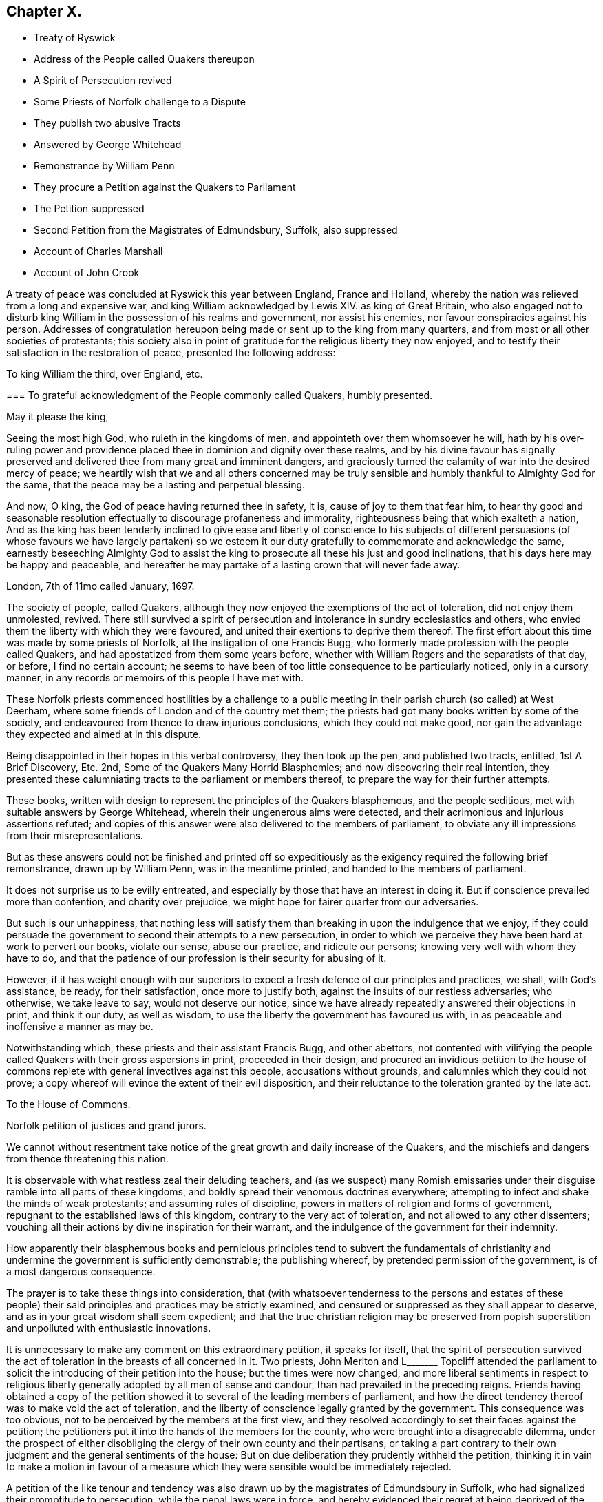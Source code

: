 == Chapter X.

[.chapter-synopsis]
* Treaty of Ryswick
* Address of the People called Quakers thereupon
* A Spirit of Persecution revived
* Some Priests of Norfolk challenge to a Dispute
* They publish two abusive Tracts
* Answered by George Whitehead
* Remonstrance by William Penn
* They procure a Petition against the Quakers to Parliament
* The Petition suppressed
* Second Petition from the Magistrates of Edmundsbury, Suffolk, also suppressed
* Account of Charles Marshall
* Account of John Crook

A treaty of peace was concluded at Ryswick this year between England, France and Holland,
whereby the nation was relieved from a long and expensive war,
and king William acknowledged by Lewis XIV.
as king of Great Britain,
who also engaged not to disturb king William in the possession of his realms and government,
nor assist his enemies, nor favour conspiracies against his person.
Addresses of congratulation hereupon being made or sent up to the king from many quarters,
and from most or all other societies of protestants;
this society also in point of gratitude for the religious liberty they now enjoyed,
and to testify their satisfaction in the restoration of peace,
presented the following address:

[.embedded-content-document.address]
--

[.letter-heading]
To king William the third, over England, etc.

[.blurb]
=== To grateful acknowledgment of the People commonly called Quakers, humbly presented.

[.salutation]
May it please the king,

Seeing the most high God, who ruleth in the kingdoms of men,
and appointeth over them whomsoever he will,
hath by his over-ruling power and providence placed
thee in dominion and dignity over these realms,
and by his divine favour has signally preserved and
delivered thee from many great and imminent dangers,
and graciously turned the calamity of war into the desired mercy of peace;
we heartily wish that we and all others concerned may be truly
sensible and humbly thankful to Almighty God for the same,
that the peace may be a lasting and perpetual blessing.

And now, O king, the God of peace having returned thee in safety, it is,
cause of joy to them that fear him,
to hear thy good and seasonable resolution effectually
to discourage profaneness and immorality,
righteousness being that which exalteth a nation,
And as the king has been tenderly inclined to give ease and liberty of conscience to
his subjects of different persuasions (of whose favours we have largely partaken) so
we esteem it our duty gratefully to commemorate and acknowledge the same,
earnestly beseeching Almighty God to assist the king
to prosecute all these his just and good inclinations,
that his days here may be happy and peaceable,
and hereafter he may partake of a lasting crown that will never fade away.

[.signed-section-context-close]
London, 7th of 11mo called January, 1697.

--

The society of people, called Quakers,
although they now enjoyed the exemptions of the act of toleration,
did not enjoy them unmolested, revived.
There still survived a spirit of persecution and
intolerance in sundry ecclesiastics and others,
who envied them the liberty with which they were favoured,
and united their exertions to deprive them thereof.
The first effort about this time was made by some priests of Norfolk,
at the instigation of one Francis Bugg,
who formerly made profession with the people called Quakers,
and had apostatized from them some years before,
whether with William Rogers and the separatists of that day, or before,
I find no certain account;
he seems to have been of too little consequence to be particularly noticed,
only in a cursory manner, in any records or memoirs of this people I have met with.

These Norfolk priests commenced hostilities by a challenge to a
public meeting in their parish church (so called) at West Deerham,
where some friends of London and of the country met them;
the priests had got many books written by some of the society,
and endeavoured from thence to draw injurious conclusions,
which they could not make good,
nor gain the advantage they expected and aimed at in this dispute.

Being disappointed in their hopes in this verbal controversy, they then took up the pen,
and published two tracts, entitled, 1st [.book-title]#A Brief Discovery, Etc.#
2nd, [.book-title]#Some of the Quakers Many Horrid Blasphemies;#
and now discovering their real intention,
they presented these calumniating tracts to the parliament or members thereof,
to prepare the way for their further attempts.

These books, written with design to represent the principles of the Quakers blasphemous,
and the people seditious, met with suitable answers by George Whitehead,
wherein their ungenerous aims were detected,
and their acrimonious and injurious assertions refuted;
and copies of this answer were also delivered to the members of parliament,
to obviate any ill impressions from their misrepresentations.

But as these answers could not be finished and printed off so expeditiously
as the exigency required the following brief remonstrance,
drawn up by William Penn, was in the meantime printed,
and handed to the members of parliament.

[.embedded-content-document.address]
--

It does not surprise us to be evilly entreated,
and especially by those that have an interest in doing it.
But if conscience prevailed more than contention, and charity over prejudice,
we might hope for fairer quarter from our adversaries.

But such is our unhappiness,
that nothing less will satisfy them than breaking in upon the indulgence that we enjoy,
if they could persuade the government to second their attempts to a new persecution,
in order to which we perceive they have been hard at work to pervert our books,
violate our sense, abuse our practice, and ridicule our persons;
knowing very well with whom they have to do,
and that the patience of our profession is their security for abusing of it.

However,
if it has weight enough with our superiors to expect
a fresh defence of our principles and practices,
we shall, with God`'s assistance, be ready, for their satisfaction,
once more to justify both, against the insults of our restless adversaries;
who otherwise, we take leave to say, would not deserve our notice,
since we have already repeatedly answered their objections in print,
and think it our duty, as well as wisdom,
to use the liberty the government has favoured us with,
in as peaceable and inoffensive a manner as may be.

--

Notwithstanding which, these priests and their assistant Francis Bugg,
and other abettors,
not contented with vilifying the people called Quakers
with their gross aspersions in print,
proceeded in their design,
and procured an invidious petition to the house of commons
replete with general invectives against this people,
accusations without grounds, and calumnies which they could not prove;
a copy whereof will evince the extent of their evil disposition,
and their reluctance to the toleration granted by the late act.

[.embedded-content-document.legal]
--

[.letter-heading]
To the House of Commons.

Norfolk petition of justices and grand jurors.

We cannot without resentment take notice of the great
growth and daily increase of the Quakers,
and the mischiefs and dangers from thence threatening this nation.

It is observable with what restless zeal their deluding teachers,
and (as we suspect) many Romish emissaries under
their disguise ramble into all parts of these kingdoms,
and boldly spread their venomous doctrines everywhere;
attempting to infect and shake the minds of weak protestants;
and assuming rules of discipline, powers in matters of religion and forms of government,
repugnant to the established laws of this kingdom,
contrary to the very act of toleration, and not allowed to any other dissenters;
vouching all their actions by divine inspiration for their warrant,
and the indulgence of the government for their indemnity.

How apparently their blasphemous books and pernicious principles tend to subvert the
fundamentals of christianity and undermine the government is sufficiently demonstrable;
the publishing whereof, by pretended permission of the government,
is of a most dangerous consequence.

The prayer is to take these things into consideration,
that (with whatsoever tenderness to the persons and estates of these people)
their said principles and practices may be strictly examined,
and censured or suppressed as they shall appear to deserve,
and as in your great wisdom shall seem expedient;
and that the true christian religion may be preserved from popish
superstition and unpolluted with enthusiastic innovations.

--

It is unnecessary to make any comment on this extraordinary petition,
it speaks for itself,
that the spirit of persecution survived the act of
toleration in the breasts of all concerned in it.
Two priests,
John Meriton and L+++_______+++ Topcliff attended the parliament
to solicit the introducing of their petition into the house;
but the times were now changed,
and more liberal sentiments in respect to religious liberty
generally adopted by all men of sense and candour,
than had prevailed in the preceding reigns.
Friends having obtained a copy of the petition showed
it to several of the leading members of parliament,
and how the direct tendency thereof was to make void the act of toleration,
and the liberty of conscience legally granted by the government.
This consequence was too obvious, not to be perceived by the members at the first view,
and they resolved accordingly to set their faces against the petition;
the petitioners put it into the hands of the members for the county,
who were brought into a disagreeable dilemma,
under the prospect of either disobliging the clergy of their own county and their partisans,
or taking a part contrary to their own judgment and the general sentiments of the house:
But on due deliberation they prudently withheld the petition,
thinking it in vain to make a motion in favour of a measure which
they were sensible would be immediately rejected.

A petition of the like tenour and tendency was also
drawn up by the magistrates of Edmundsbury in Suffolk,
who had signalized their promptitude to persecution, while the penal laws were in force,
and hereby evidenced their regret at being deprived of the power
of domineering and harassing their inoffensive fellow subjects,
and their eagerness to regain it.
Their petition was drawn up in the following terms:

[.embedded-content-document.legal]
--

[.letter-heading]
To the honourable the commons of England, in parliament assembled.

[.blurb]
=== The humble petition of the aldermen, assistant justice, and chief burgess and burgesses of the common-council, in behalf of themselves and the other inhabitants of the borough of Bury St. Edmund`'s in Suffolk.

[.salutation]
Humbly showeth,

That we considering all ancient heresies which have vexed both church and state,
were never so formidable in their rise and progress, as are the Quakers;
we have too just a cause of dreading the subversion of our
government by them if not carefully prevented and suppressed,
being in their clandestine constitutions opposite
to the condition of our established policy,
and in their principles of faith anti-christian; of government anti-monarchical;
in points of doctrine anti-scriptural; and in practices illegal, having their monthly,
quarterly and yearly meetings,
which we cannot but reasonably believe tend not only to
the subversion of our laws but of our religion also,
to us of greater concern than our lives.

We therefore, obliged in duty to God and our country,
do humbly pray your timely consideration of our jealousies, and remove our fears,
if not by totally suppressing,
yet at least by preventing their after-growth and increase amongst us;
that our posterity may untroubled live by this early care of our laws and liberties,
and we enjoy the wished-for happiness of a peaceful life.

--

The tendency of this petition was so plain and evident,
that after the care of friends respecting the Norfolk
petition they had little trouble about this,
for the Suffolk members had with others also declared their
aversion to the principles and drift of the former petition,
and therefore would not violate their own judgments and
convictions so far as to introduce it into the house;
but prudently suppressed it.

In this year this society in the city of London in particular,
was deprived of the company and services of a very valuable
and respectable member in the decease of Charles Marshall,
who had fixed his residence for several years past in that city.
He was born in the city of Bristol, in the 4th month,
and his parents being persons of religious and virtuous
dispositions gave him a good education,
directed to cultivate a similar virtuous disposition in him,
as well as to furnish him with a sufficient attainment of literature,
to fill his station in future life with reputation.
Faithful guardians of his tender youth,
they endeavoured to preserve his innocency by a cautious
restriction from the company of such children,
as being less carefully educated,
by their conversation and example might prove injurious to him.
Whilst yet a child he took delight in reading the scriptures,
and conceived an abhorrence of swearing, lying and other immoralities;
at this tender age his mother was careful to take
him along with her to the meetings of the independents,
which she frequented, who were at that time an enlightened,
sincere and conscientious people; sometimes he went to the baptist meetings,
and after the custom of that seeking age, to hear those teachers of every denomination,
who were in greatest repute for their zeal, experience and piety.

As he grew in years and experience,
he perceived that many of these people departed from
the pure principle of light and grace,
into lifeless and empty profession, wherefore he became dissatisfied with them,
and left them, spending;
much time in solitary retirement in the fields and
woods to pour forth his supplications to the Almighty,
and meditate in his law, out of the sight or observation of men;
being in great conflict of spirit under the weight
of death and darkness prevailing over him,
he cried for deliverance, and being now much detached from gathered societies,
he consorted with some other seeking people,
who spent one day in the week in fasting and prayer.

This was about the year 1654, when John Camm and John Audland,
having under a religious engagement of mind travelled to Bristol,
visited this select society in their meeting,
when by the powerful ministry of John Audland, Charles Marshall was effectually reached,
convinced and turned to an attention to the manifestations
of the light in his own heart.

Through a long series of inward exercises,
spiritual conflicts and assaults of the prince of the power of the air,
which were made manifest by the light in his conscience,
he grew in experience till the work of sanctification was measurably perfected,
and after many years, viz. in the year 1670,
he received a dispensation of the gospel to minister to others,
in the like demonstration of a divine influence by which he himself had been convinced;
and by his labours and travels was instrumental to convince many others,
and convert them to righteousness, continuing a faithful minister to the last.

In the same year 1670 he commenced his travels in the work
of the ministry under the impression of a divine requisition,
first through the neighbouring counties of Wiltshire and Gloucestershire,
and thence northward as far as Kendal in Westmorland, and back again through Cheshire,
Worcestershire and Gloucestershire home;
and so continued his travels pretty constantly to the year 1672,
during which time he visited most parts of England,
and what at this time was very remarkable,
met with no interruption by imprisonment or from informers,
no man being suffered to lay hands on him or stop his journey;
neither did any man (as far as he knew or heard) lose five
pounds on his account by means of the conventicle act.
But he was twice sick, nigh unto death, and passed through many trials,
difficulties and jeopardies, from which he experienced deliverance many ways.
One particular instance was this, having the sands to cross near Ulverston in Lancashire,
he came in company with four others to the riverside,
where they were informed by two persons who lived on the other side,
that they might get over in safety; but he found a stop in his own mind,
and standing still he received this intelligence,
which he understood to be a divine warning,
_that if any attempted to go at that time they would perish;_
and in about an hour the sea overflowed the sands, which were several miles over,
whence they concluded, if they had gone at that time they had lost their lives.

Although he seems to have escaped imprisonment and personal
injury beyond most of his friends contemporary with him,
yet he did not escape entirely.
Being at a meeting at Claverham in Somersetshire, in the 10th month 1674,
some justices came to break up the meeting, one of whom, Francis Pawlet of Wells,
as he was concerned in prayer,
laid violent hands on him to pull him through the rail of the gallery,
and gripped him by the side so rudely and so hard as caused him to spit blood,
and haled him out of the meeting, whereby he received a contusion,
of which he complained long after.

He was a considerable sufferer for his testimony against tithes,
in the loss and spoil of his goods.
In the year 1682, whilst resident at Tetherington in Wiltshire,
he was prosecuted for tithes by John Townshend, priest of that parish,
in consequence whereof he was arrested, and brought before the barons of the Exchequer,
and committed to the Fleet prison, where he was confined for the space of two years.
The priest growing uneasy in his mind about this time, came in person to the prison,
released him, and soon after died.
Upon his release Charles Marshall stayed in London,
and fixed his domestic residence there,
but was frequent in his visits to his native city, Bristol, and places adjacent,
as well as several other parts of England.

Previous to his said imprisonment, while he was a resident in Wiltshire,
the separation which had its rise in Westmorland,
by the opposition of John Wilkinson and John Story
to the establishment of an orderly discipline,
had spread to the city of Bristol and the adjacent counties, particularly Wiltshire,
which was a new source of exercise to our said friend with others of his brethren,
men of discernment and integrity,
who clearly perceived the fallacious origin and pernicious tendency thereof,
and exerted their joint endeavours in much sincerity, meekness and patience,
to prevent its progress,
by zealous and charitable endeavours to convince the opponents of their error,
to recover them to a better temper,
and to rescue the more unexperienced or unstable members of the
society from being drawn aside by plausible and deceptive reasonings.
For this purpose George Fox in the year 1677 came to Bristol,
and being joined by William Penn and Charles Marshall they obtained
a meeting with William Rogers and others of the separatists,
in order to convince them of their error and the causelessness of their separation,
and the hurt which the temper of their own minds
sustained by entertaining sensations of rancour,
passion and hostility to their former friends, upon groundless surmises and suspicions;
but their well meant endeavours were ineffectual,
these separatists of Bristol being elevated in self-sufficiency
and obstinate in their opposition,
like their associates of Westmorland,
eluded all advances to reconciliation and mutual concord.

Being thus determined to persist in their opposition
to the establishment of good order in the society,
and Charles Marshall from clear conviction of the utility thereof,
finding it his duty to exert himself to procure its establishment in those counties
and places where the opposition thereto was kept up with the greatest violence of enmity,
he met with many trials of his faith and patience amongst them:
But being on a good foundation, engaged in a good cause,
and finding all endeavours to recover the opponents to a better temper fruitless,
he opposed their machinations with wisdom and fortitude,
and bore his testimony against the spirit they were in with faithfulness,
and without giving way to their insinuations or reproaches in the least.
In the authority of the gospel,
he with his fellow-labourers maintained a superiority over the antagonists,
and laboured with a good degree of success to lay open the fallacy of their pretensions,
and to establish the churches in the city of Bristol and
the adjacent counties in peace and good order.

Through many trying exercises of body and mind he continued his labours and travels
in the work of the ministry for the greatest part of twenty years,
freely given up to spend his substance,
time and strength therein for the gaining of souls,
and converting many to the way of life and salvation.
His last journey was to Bristol and the western counties,
after his return from which he was visited with a
lingering indisposition which proved mortal,
contrary to the opinion of his physicians, but not to his own,
for he seemed fixed in the opinion that it would terminate his existence in this world.

And even before his illness he seemed to have a presage of his approaching end,
for some little time before he pressingly requested
an intimate friend to take a ride with him,
having something of moment to impart, and when they were gone a few miles out of London,
he told him, he was satisfied the time of his departure drew near,
and therefore he was desirous of an opportunity to discourse with
him between themselves about some particulars before he died.

And when, soon after this, he was seized with indisposition,
though he remained settled in opinion that he should not recover;
yet this fixed persuasion of his mind was attended with
no fearful apprehensions of his future well-being;
having passed a life of faithfulness,
integrity and extensive benevolence in the service of God and man, he felt,
in the assured prospect of his approaching change,
that the work of righteousness was peace,
and the effect thereof quietness and assurance forever.

Being advised to go into the country for the benefit of the air,
he rather chose to be removed to John Padley`'s, near the riverside,
a friend for whom he had an affectionate esteem;
he lay ill about four months in great weakness, frequently attended with great pain;
but borne up superior to his affliction, by the serenity of his conscience,
he was strengthened to bear his painful sensations with
much patience and calm resignation to divine disposal;
and his senses and understanding were preserved to him clear and sound to the last,
under the pure influence of heavenly support and
the consolatory enjoyments of divine life.

His love to his brethren, his universal benevolence and his spiritual abilities,
appeared to feel no decay from his bodily weakness,
as his expressions and his counsel to those, who came to visit him in his sickness,
clearly evidenced;
particularly to some of his brethren in the ministry
he addressed himself to the following purport,
as related by one then present,
who committed the substance of his expressions to writing presently after;

[quote]
____

I have loved the brethren,
I have sought the unity and peace of the church for these forty years,
and to my great comfort never did anything tending to the breach thereof.

Two things are weightily impressed upon my mind warmly to recommend to friends,
which I desire may be communicated to them; the first is,
that they gather down unto the immortal seed and word of life in themselves,
and be exercised in it before the Lord; and duly prize,
and set a right value upon the many outward and inward blessings that the Lord
has eminently bestowed upon them since the morning of the day of his visitation;
then shall they grow and be preserved in a living freshness to him,
and the Lord will continue his mercies to them,
and they shall not want his divine refreshing presence
in their meetings together before him.
The second thing is this,
that those friends to whom the Lord hath given great
estates ought to cast their bread upon the waters,
and do good therewith in their life-time;
for those that are enjoyers of such things should see that they be good stewards thereof.
Oh, the many poor families such persons might be an help to!
How easily might they with a little assist many a family to live in the world! and what
a comfort would it be for such to see the fruits of their charity in their lifetime?
Some of his last words were these,
That he had not handled the word of the Lord deceitfully, nor done the work negligently;
earnestly desiring friends might live in love, and keep in the unity of the spirit,
which is the bond of peace.
____

As his last moments approached he closed his eyes with his own hand,
with composure of mind, as one from whom the sting of death was taken away,
and resigned his soul to God who gave it, the 15th of the 9th month 1698,
in the sixty-second year of his age.

Although by his profession, which was in the medical line, as an apothecary and chemist,
it must be presumed he had acquired a greater share of literature than many of his brethren;
yet in his ministering he affected no show of learning in the use of high sounding words,
nor laboured for elegance of expression, nor leaned upon memory or former openings,
but waited to feel the fresh opening of heavenly power,
and the animating influence of divine virtue to carry him forth in his ministerial exercises,
in which his demeanour was grave and reverent,
ministry in simplicity and godly sincerity, not with fleshly wisdom,
but by the grace of God,
his ministry was truly edifying and effectual to the refreshment of his friends,
and to the converting of many to,
and confirmation of many in pure religion and righteousness.

He was skilful to divide the word aright in plain dealing and close reproof
to such as in life and conversation were inconsistent with their profession,
and dishonoured it by a practice contrary thereto; but very tender,
sympathizing and encouraging to the well-minded in all their religious exercises.

His zeal for the establishing and keeping up a salutary
discipline against much opposition hath been already related;
and as he was a man of great meekness and great charity,
a lover of the brethren and a promoter of peace in the church,
so he was exceedingly zealous against the attempts to rend and divide the body,
prevalent in his time, never sparing to reprove their obstinacy,
detect their deceitfulness,
and bear a faithful testimony against their contentious spirit.
His life and conversation gave efficacy to his ministry and to his religious labours,
his practice was agreeable to his doctrine,
and he was himself a living example of that virtuous and moral
conduct to which he was concerned to admonish his friends,
feeling for, sympathizing with, and full of compassion to the poor,
he failed not to be their advocate with the opulent
as well in the different parts of his life,
as in his latter end, reminding them at their plentiful tables of the necessitous,
and recommending self-denial, hospitality and liberality rather than high living;
and also was remarkably exemplary in the practice of that
charity which he recommended in the line of his business,
freely supplying the sick of this class with advice and with medicine,
the hungry with food, and the naked with raiment, according to his ability.

His natural temper was lively and cheerful,
but his religion tempered it with innocence and meekness;
he kept his passions in such subjection that he bore
ill-treatment and injuries without resentment,
or ruffling the serenity of his mind; he loved, practised and promoted peace,
and exerted his endeavours to reconcile such of his
friends or others as were in any respect at variance;
unity and concord amongst brethren being his delight.

He was an affectionate husband, a tender and vigilant guardian to his children,
by counsel and by example training them up in the way they should go, a kind master,
a faithful friend and a respectable and serviceable member of religious and civil society;
being accounted worthy of double honour amongst his friends,
and obtaining a good report among his acquaintance and in his neighbourhood for innocence,
honesty and integrity of life.

In this year John Crook departed this life; he was a man of literature,
of a good estate and rank in life, and in the commission of the peace for Bedfordshire,
where he lived: He was early convinced by the ministry of William Dewsbury in 1654,
about the 37th year of his age, soon after which his commission was taken away.
Through faithfulness to the truth, of which he was convinced,
he became deeply experienced in the work of sanctification,
and in the mysteries of the kingdom of Heaven;
whereby he was made an able minister of the gospel,
being reputed by his contemporaries like Apollos,
eloquent man and mighty in the scriptures, which he highly esteemed,
and had an excellent gift in opening the mysteries thereof;
and was careful to adorn his ministry by a circumspect conversation,
coupled with the fear of the Lord.

While the state of his health admitted,
he travelled for the edifying his friends in different parts of the nation,
but mostly in Bedfordshire and counties adjacent,
and was instrumental to the convincement of many of the truth which he had to deliver,
but in his latter years being disabled from travelling
far by a complication of painful maladies,
he resided at Hertford, and spent much of his time in that town and county.

We have already seen by the account of his trial at the Old Bailey in 1662, that he,
as well as many others of his friends,
was a deep sufferer for the testimony of a good conscience,
and it was not upon that occasion only that he felt the severity of unmerited persecution.
On the 12th or 13th of the 11th month, commonly called January, 1660,
O.S. being on his travels in Huntingdonshire, where two friends,
Robert Ingram and John Parnel,
having been taken from their own houses by a party of horse,
and by the commissioners at Huntingdon committed to prison,
were visited by some of their friends, when a party of Horse surrounded the jail,
crying out, a meeting,
a meeting! and those who came to visit the prisoners were imprisoned with them;
but the day following they were discharged by the magistrates,
who released them only in hopes of finding a more legal pretence for imprisoning them,
saying, we shall soon have them again;
for they had heard of a meeting appointed at Sotho the next day.
Accordingly some armed men on horseback were sent thither,
who apprehended several friends, and amongst them John Crook,
who being carried before the justices, and refusing to take the oaths,
were sent prisoners to Huntingdon.
At the assizes in the 1st month called March,
most of the prisoners were set at liberty by judge Hale,
but John Crook and Robert Ingram, with Benjamin Thornby,
were detained until the ensuing assizes,
they being causelesly represented as ringleaders, and more dangerous than the rest.
John Parnel was discharged as to the oath;
but by an action laid against him for small tithes,
was detained five years longer in prison, at the suit of John Heath,
priest of Hemmington-abbott.

John Crook had enjoyed his liberation from this imprisonment
but a short time '`till he was imprisoned again at Aylesbury.
On the 1st of September having appointed a meeting at Culverton near Stony-stratford,
six or seven soldiers entered with pistols, and being accompanied with two constables,
they ordered them to take out the principal men; but the constables refused,
alleging they knew them not, at which the soldiers expressed their resentment,
and took away eight persons, amongst whom was John Crook,
and carried them before the deputy lieutenant of the county, who requiring sureties,
which they refused to give, he with much difficulty and perplexity,
after some hours puzzling, framed a mittimus, and sent them to Aylesbury jail,
where John Crook was detained upwards of three months,
as appears by an epistle to his friends dated from thence,
and how much longer I find no certain account.

His indisposition growing upon him with his advancing years, especially the stone,
proved a severe trial of his patience;
and although he had long suffered much pain under this and his other disorders,
so that he might say with Israel, Psalm 129, I have been afflicted from my youth;
yet his patience through divine support was remarkable
under all his afflictions to the last;
under the feeling sense whereof he frequently acknowledged,
_that if he did not feel and witness an inward power from the Lord,
he could not subsist under his violent pain.
And, that the furnace of affliction was of good use,
to purge away the dross and earthly part in us._
In all the severity of his pain he was never known to utter
an unsavoury expression or impatiently to cry out.
And when the extremity of his fits was over,
he would thankfully express the inward joy and peace of mind which he enjoyed:
Beside the bodily affliction with which he was tried,
he was not exempt from trials of another kind,
in observing the deviation of some of his offspring from the ways of righteousness,
under his sorrow on which account,
he would sometimes solace himself with the words of David;
although my house be not so with God,
yet he hath made with me an everlasting covenant ordered in all things and sure.
In his old age he could remark that many of the ancients are gone to their long home,
and we are making haste after them; they step away before me, and I, that would go,
cannot; well! it will soon be my turn also.

Yet in the intermissions of his distemper he appeared frequently
so strong and lively in the spiritual warfare,
in his advanced age, that many were, ready to think,
he might properly adopt the language of Caleb, "`As yet I am as strong; this day,
as I was in the day that Moses sent me; as my strength was then, even so is,
my strength now for war,
both to go out and come in.`" He continued in a solid and
christian frame of mind to the last period of his life,
which was terminated the 26th of 2nd month O.S. commonly called April,
in the 82nd year his age, at his house at Hertford.
He left behind in writing,
an epistle of weighty counsel to his children and grandchildren,
written scarce two months before his death, as followeth:

[.embedded-content-document.epistle]
--

[.salutation]
Dear Children,

I must leave you in a wicked age,
but commend you to the measure of the grace of God in your inward parts,
which you have received by Jesus Christ; and as you love it,
and mind the teachings of it, you,
will find it a counsellor to instruct you in the way everlasting,
and preserve you out of the ways of the ungodly.

I have seen much in my days, and I always observed,
that the fear of the Lord God proved the best portion,
and those that walked in it were the only happy people,
both in this life (while they continued faithful) and when they come to die,
though they meet, with many hardships in their passage.
By experience I can speak it,
that the ways of holiness afford more true comfort and peace to the upright soul,
than the greatest pleasures this world can afford; the former reaches the heart and soul,
while the delights of this world are but a show, and appearance only,
vanishing like a dream; and whoever believes otherwise of them,
will certainly find them to be but lying vanities; therefore the apostle,
might boldly put the question to the converted Romans,
viz. What fruit had you then in those things whereof you are now ashamed?
for the end of those things is death.

Therefore, dear children, be in love with holiness; make it your companion,
and those that walk in it; you may find buddings of it, from an holy seed in your hearts;
as you mind the inner man, the light will manifest the stirrings of it after God,
which I felt from my tender years; although I understood them not so plainly,
till I heard the truth declared.

I advise you to keep a pure conscience, both towards God and man; for if that be defiled,
hypocrisy and formality will deprive you of all comfortable feeling of God`'s presence;
and then deadness and dryness will be your miserable portion.

Be careful how you spend your precious time,
for an account must be given of every idle word, though but few regard it;
but foolish jesting, and vain talking, are said to grieve the spirit of God; read Eph.
4: 29-30. But improve your time in prayer, and religious exercises,
etc. and be diligent in your lawful callings;
for the desire of the slothful man killeth him, Prov.
21: 25. Be careful what company you frequent;
for a man is commonly known by the company he keeps, as much as by any one outward thing;
and of your behaviour in company;
for I have found that a wise and sober deportment adds much
to a man`'s reputation and credit in the world.

Watch to the light, and its discoveries of good and evil,
that you may not be ignorant of Satan`'s devices;
so the net will be spread in vain in the sight of the bird;
for watchfulness will make you in love with a retired estate;
and the more truly and perfectly any man knows and understands himself,
the better discerning will such have of other men; as in the beginning,
when deep silence of all flesh was more in use,
the spirit of discerning was more common and quicker than since it hath been neglected;
therefore be sure you spend some time (at convenient
seasons) in waiting upon God in silence,
though it be displeasing to flesh;
for I have had more comfort and confirmation in the truth,
in my inward retiring in silence, than from all words I have heard from others,
though I have often been refreshed by them also.

Love the holy scriptures, preferring them to all other books whatsoever;
and be careful to read them with an holy awe upon your spirits,
lest your imaginations put constructions upon them to your hurt;
but exercise faith in the promise of Christ, who hath said, my spirit shall take of mine,
and show them unto you.

Keep constantly to religious meetings amongst friends; but look to your affections,
that you respect not persons, but the power and life of truth, from whomsoever it comes;
not minding the tickling of your affections,
but the demonstration of the truth to your understandings and consciences;
for that will abide, when flashes of affections will fade and come to nothing,
after the words are ended.

Love one another truly, manifesting your love by good counsel,
and being helpful to each other upon all occasions;
being good examples to all you converse with, especially to your children,
and those of your own families, that pride and vanity may not be countenanced by you,
but rather reproved; remembering, while they are under your government,
you must give an account of the discharge of your duty to God towards them.

Lastly, be always mindful of your latter end, and live as you would die,
not knowing how soon your days may be finished in this world:
and while you do live in it, despise not the chastenings of the Lord, whatever they be,
he is pleased to visit you withal.
I have been afflicted from my youth up, both inwardly and outwardly,
but the God whom I served provided for me, when all my outward relations forsook me,
none of them giving me any portion to begin the world withal.
This I speak, to let you know, I shall leave more outwardly, even to the least of you,
than was left me by all my relations, etc.
I need not mention this sharp affliction (beyond expression) in my old age, because,
in some measure, you know it; but I could not have been without it,
as the Lord hath showed me, for I have seen his wonders in the deeps:
therefore I say again, despise not afflictions,
but embrace them as messengers of peace to your souls (though displeasing to the flesh.)

These things I commend unto you, out of true love to your souls,
knowing how the vain mind of man little regards such advice as this I leave behind me:
but by this advice I show my true love to you all, desiring God`'s blessing upon it,
to whom I commit you all, my dear children, and end my days,

[.signed-section-closing]
Your loving father and grandfather,

[.signed-section-signature]
John Crook.

[.signed-section-context-close]
Hertford, the first of the 1st month, 1698-99.

--
